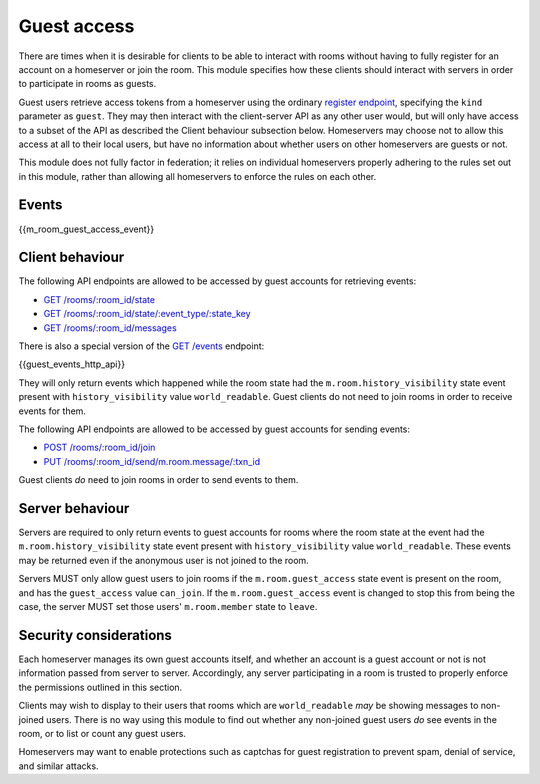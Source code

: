 Guest access
============

.. _module:guest-access:

There are times when it is desirable for clients to be able to interact with
rooms without having to fully register for an account on a homeserver or join
the room. This module specifies how these clients should interact with servers
in order to participate in rooms as guests.

Guest users retrieve access tokens from a homeserver using the ordinary
`register endpoint <#post-matrix-client-api-v2-alpha-register>`_, specifying
the ``kind`` parameter as ``guest``. They may then interact with the
client-server API as any other user would, but will only have access to a subset
of the API as described the Client behaviour subsection below.
Homeservers may choose not to allow this access at all to their local users, but
have no information about whether users on other homeservers are guests or not.

This module does not fully factor in federation; it relies on individual
homeservers properly adhering to the rules set out in this module, rather than
allowing all homeservers to enforce the rules on each other.

Events
------
{{m_room_guest_access_event}}

Client behaviour
----------------
The following API endpoints are allowed to be accessed by guest accounts for
retrieving events:

* `GET /rooms/:room_id/state <#get-matrix-client-api-v1-rooms-roomid-state>`_
* `GET /rooms/:room_id/state/:event_type/:state_key <#get-matrix-client-api-v1-rooms-roomid-state-eventtype-statekey>`_
* `GET /rooms/:room_id/messages <#get-matrix-client-api-v1-rooms-roomid-messages>`_

There is also a special version of the
`GET /events <#get-matrix-client-api-v1-events>`_ endpoint:

{{guest_events_http_api}}

They will only return events which happened while the room state had the
``m.room.history_visibility`` state event present with ``history_visibility``
value ``world_readable``. Guest clients do not need to join rooms in order to
receive events for them.

The following API endpoints are allowed to be accessed by guest accounts for
sending events:

* `POST /rooms/:room_id/join <#post-matrix-client-api-v1-rooms-roomid-join>`_
* `PUT /rooms/:room_id/send/m.room.message/:txn_id <#put-matrix-client-api-v1-rooms-roomid-send-eventtype-txnid>`_

Guest clients *do* need to join rooms in order to send events to them.

Server behaviour
----------------
Servers are required to only return events to guest accounts for rooms where
the room state at the event had the  ``m.room.history_visibility`` state event
present with ``history_visibility`` value ``world_readable``. These events may
be returned even if the anonymous user is not joined to the room.

Servers MUST only allow guest users to join rooms if the ``m.room.guest_access``
state event is present on the room, and has the ``guest_access`` value
``can_join``. If the ``m.room.guest_access`` event is changed to stop this from
being the case, the server MUST set those users' ``m.room.member`` state to
``leave``.

Security considerations
-----------------------
Each homeserver manages its own guest accounts itself, and whether an account
is a guest account or not is not information passed from server to server.
Accordingly, any server participating in a room is trusted to properly enforce
the permissions outlined in this section.

Clients may wish to display to their users that rooms which are
``world_readable`` *may* be showing messages to non-joined users. There is no
way using this module to find out whether any non-joined guest users *do* see
events in the room, or to list or count any guest users.

Homeservers may want to enable protections such as captchas for guest
registration to prevent spam, denial of service, and similar attacks.

